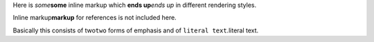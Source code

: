 .. role:: change-replaced

.. role:: change-replacement

.. role:: emphasis-replaced(emphasis)
   :class: change-replaced

.. role:: emphasis-replacement(emphasis)
   :class: change-replacement

.. role:: strong-replaced(strong)
   :class: change-replaced

.. role:: strong-replacement(strong)
   :class: change-replacement

.. role:: literal-replaced(literal)
   :class: change-replaced

.. role:: literal-replacement(literal)
   :class: change-replacement

Here is :emphasis-replaced:`some`:strong-replacement:`some` inline markup which :strong-replaced:`ends up`:emphasis-replacement:`ends up` in different rendering
styles.

Inline :change-replaced:`markup`:strong-replacement:`markup` for references is not included here.

Basically this consists of :change-replaced:`two`:literal-replacement:`two` forms of emphasis and of :literal-replaced:`literal
text`:change-replaced:`.`:change-replacement:`literal
text.`
